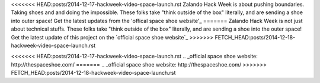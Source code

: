 .. title: Hack Week: Zalando Space Launch
.. slug: hackweek-december-2014-zalando-space-launch
.. date: 2014/12/18 08:01:00
.. tags: hack-week, event
.. link:
.. description: A video interview with one Zalando Hack Week project that aims to send a shoe into the outer space
.. author: Nick Mulder
.. type: text
.. image: hackweek3-space-launch.jpg

<<<<<<< HEAD:posts/2014-12-17-hackweek-video-space-launch.rst
Zalando Hack Week is about pushing boundaries. Taking shoes and and doing the impossible. These folks take "think outside of the box" literally, and are sending a shoe into outer space! 
Get the latest updates from the 'offical space shoe website'_
=======
Zalando Hack Week is not just about technical stuffs. These folks take "think outside of the box" literally, and are sending a shoe into the outer space! Get the latest update of this project on the `official space shoe website`_
>>>>>>> FETCH_HEAD:posts/2014-12-18-hackweek-video-space-launch.rst

.. TEASER_END

.. youtube:: ...
   :width: 650

<<<<<<< HEAD:posts/2014-12-17-hackweek-video-space-launch.rst
.. _official space shoe website: http://thespaceshoe.com/
=======
.. _official space shoe website: http://thespaceshoe.com/
>>>>>>> FETCH_HEAD:posts/2014-12-18-hackweek-video-space-launch.rst
